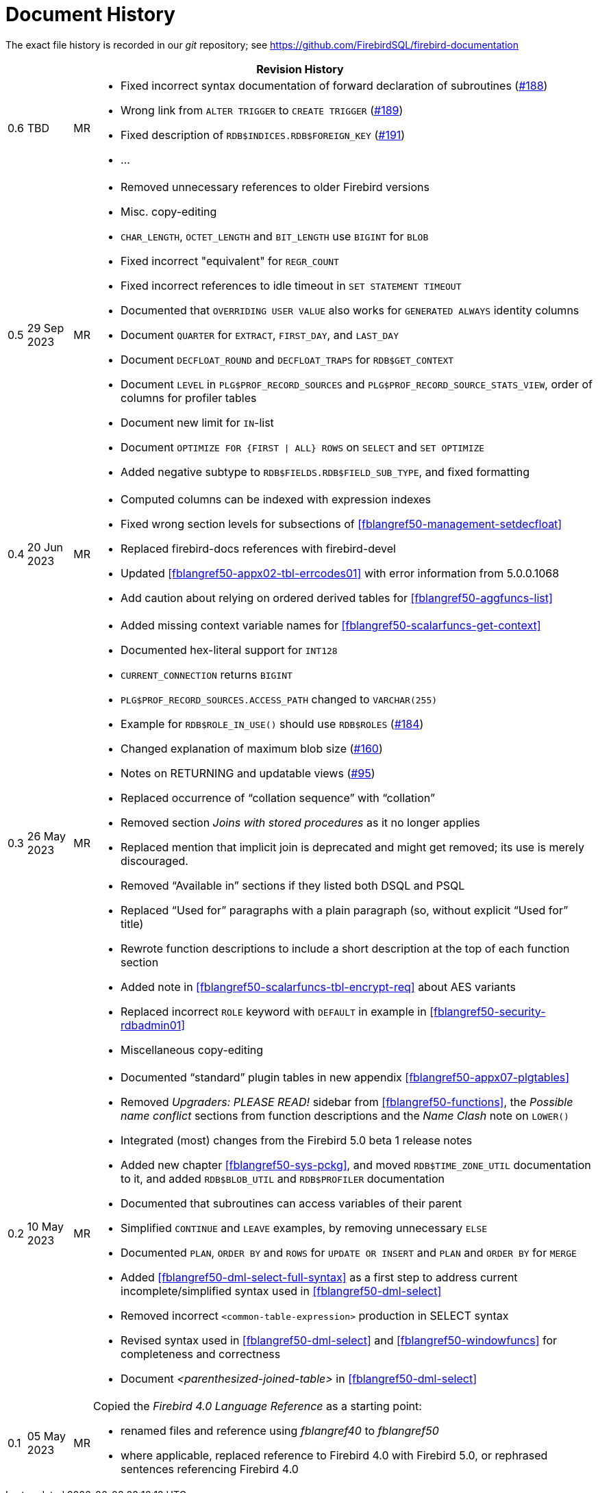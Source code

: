 :sectnums!:

[appendix]
[[fblangref50-dochist]]
= Document History

The exact file history is recorded in our _git_ repository; see https://github.com/FirebirdSQL/firebird-documentation

[%autowidth, width="100%", cols="4", options="header", frame="none", grid="none", role="revhistory"]
|===
4+|Revision History

|0.6
|TBD
|MR
a|* Fixed incorrect syntax documentation of forward declaration of subroutines (https://github.com/FirebirdSQL/firebird-documentation/issues/188[#188])
* Wrong link from `ALTER TRIGGER` to `CREATE TRIGGER` (https://github.com/FirebirdSQL/firebird-documentation/issues/189[#189])
* Fixed description of `RDB$INDICES.RDB$FOREIGN_KEY` (https://github.com/FirebirdSQL/firebird-documentation/issues/191[#191])
* ...

|0.5
|29 Sep 2023
|MR
a|* Removed unnecessary references to older Firebird versions
* Misc. copy-editing
* `CHAR_LENGTH`, `OCTET_LENGTH` and `BIT_LENGTH` use `BIGINT` for `BLOB`
* Fixed incorrect "equivalent" for `REGR_COUNT`
* Fixed incorrect references to idle timeout in `SET STATEMENT TIMEOUT`
* Documented that `OVERRIDING USER VALUE` also works for `GENERATED ALWAYS` identity columns
* Document `QUARTER` for `EXTRACT`, `FIRST_DAY`, and `LAST_DAY`
* Document `DECFLOAT_ROUND` and `DECFLOAT_TRAPS` for `RDB$GET_CONTEXT`
* Document `LEVEL` in `PLG$PROF_RECORD_SOURCES` and `PLG$PROF_RECORD_SOURCE_STATS_VIEW`, order of columns for profiler tables
* Document new limit for `IN`-list
* Document `OPTIMIZE FOR {FIRST {vbar} ALL} ROWS` on `SELECT` and `SET OPTIMIZE`
* Added negative subtype to `RDB$FIELDS.RDB$FIELD_SUB_TYPE`, and fixed formatting

|0.4
|20 Jun 2023
|MR
a|* Computed columns can be indexed with expression indexes
* Fixed wrong section levels for subsections of <<fblangref50-management-setdecfloat>>
* Replaced firebird-docs references with firebird-devel
* Updated <<fblangref50-appx02-tbl-errcodes01>> with error information from 5.0.0.1068
* Add caution about relying on ordered derived tables for <<fblangref50-aggfuncs-list>>

|0.3
|26 May 2023
|MR
a|* Added missing context variable names for <<fblangref50-scalarfuncs-get-context>>
* Documented hex-literal support for `INT128`
* `CURRENT_CONNECTION` returns `BIGINT`
* `PLG$PROF_RECORD_SOURCES.ACCESS_PATH` changed to `VARCHAR(255)`
* Example for `RDB$ROLE_IN_USE()` should use `RDB$ROLES` (https://github.com/FirebirdSQL/firebird-documentation/issues/184[#184])
* Changed explanation of maximum blob size (https://github.com/FirebirdSQL/firebird-documentation/issues/160[#160])
* Notes on RETURNING and updatable views (https://github.com/FirebirdSQL/firebird-documentation/issues/95[#95])
* Replaced occurrence of "`collation sequence`" with "`collation`"
* Removed section _Joins with stored procedures_ as it no longer applies
* Replaced mention that implicit join is deprecated and might get removed;
its use is merely discouraged.
* Removed "`Available in`" sections if they listed both DSQL and PSQL
* Replaced "`Used for`" paragraphs with a plain paragraph (so, without explicit "`Used for`" title)
* Rewrote function descriptions to include a short description at the top of each function section
* Added note in <<fblangref50-scalarfuncs-tbl-encrypt-req>> about AES variants
* Replaced incorrect `ROLE` keyword with `DEFAULT` in example in <<fblangref50-security-rdbadmin01>>
* Miscellaneous copy-editing

|0.2
|10 May 2023
|MR
a|* Documented "`standard`" plugin tables in new appendix <<fblangref50-appx07-plgtables>>
* Removed _Upgraders: PLEASE READ!_ sidebar from <<fblangref50-functions>>, the _Possible name conflict_ sections from function descriptions and the _Name Clash_ note on `LOWER()`
* Integrated (most) changes from the Firebird 5.0 beta 1 release notes
* Added new chapter <<fblangref50-sys-pckg>>, and moved `RDB$TIME_ZONE_UTIL` documentation to it, and added `RDB$BLOB_UTIL` and `RDB$PROFILER` documentation
* Documented that subroutines can access variables of their parent
* Simplified `CONTINUE` and `LEAVE` examples, by removing unnecessary `ELSE`
* Documented `PLAN`, `ORDER BY` and `ROWS` for `UPDATE OR INSERT` and `PLAN` and `ORDER BY` for `MERGE`
* Added <<fblangref50-dml-select-full-syntax>> as a first step to address current incomplete/simplified syntax used in <<fblangref50-dml-select>>
* Removed incorrect `<common-table-expression>` production in SELECT syntax
* Revised syntax used in <<fblangref50-dml-select>> and <<fblangref50-windowfuncs>> for completeness and correctness
* Document _<parenthesized-joined-table>_ in <<fblangref50-dml-select>>

|0.1
|05 May 2023
|MR
a|Copied the _Firebird 4.0 Language Reference_ as a starting point:

* renamed files and reference using _fblangref40_ to _fblangref50_
* where applicable, replaced reference to Firebird 4.0 with Firebird 5.0, or rephrased sentences referencing Firebird 4.0

|===

:sectnums:
